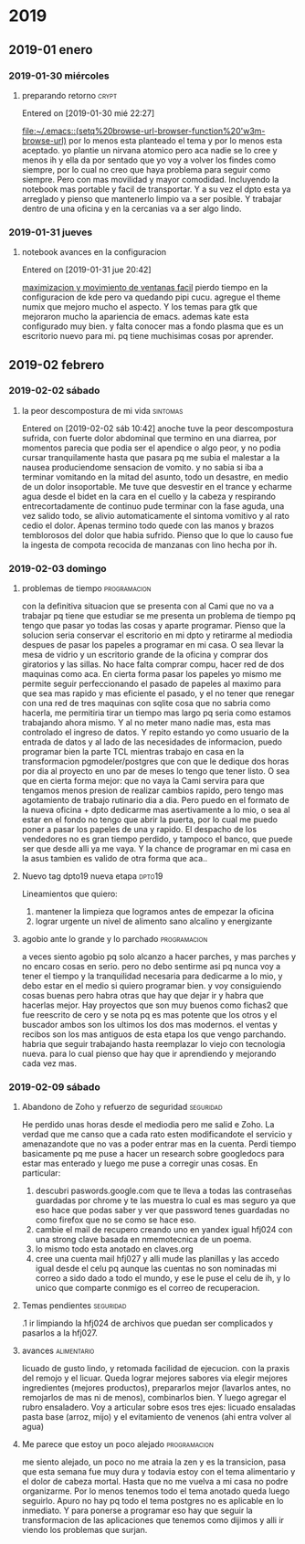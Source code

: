
* 2019
** 2019-01 enero
*** 2019-01-30 miércoles
**** preparando retorno                                            :crypt:

Entered on [2019-01-30 mié 22:27]
  
  [[file:~/.emacs::(setq%20browse-url-browser-function%20'w3m-browse-url)]]
por lo menos esta planteado el tema y por lo menos esta aceptado.
yo plantie un nirvana atomico pero aca nadie se lo cree y menos ih y
ella da por sentado que yo voy a volver los findes como siempre, por
lo cual no creo que haya problema para seguir como siempre.
Pero con mas movilidad y mayor comodidad. Incluyendo la notebook mas
portable y facil de transportar.
Y a su vez el dpto esta ya arreglado y pienso que mantenerlo limpio va
a ser posible.
Y trabajar dentro de una oficina y en la cercanias va a ser algo lindo.
*** 2019-01-31 jueves
**** notebook avances en la configuracion
Entered on [2019-01-31 jue 20:42]
  
  [[file:~/orgblok/kubuntu.org::*maximizacion%20y%20movimiento%20de%20ventanas%20facil][maximizacion y movimiento de ventanas facil]]
pierdo tiempo en la configuracion de kde pero va quedando pipi cucu.
agregue el theme numix que mejoro mucho el aspecto. Y los temas para
gtk que mejoraron mucho la apariencia de emacs.
ademas kate esta configurado muy bien. 
y falta conocer mas a fondo plasma que es un escritorio nuevo para mi.
pq tiene muchisimas cosas por aprender.
** 2019-02 febrero
*** 2019-02-02 sábado
**** la peor descompostura de mi vida                           :sintomas:
Entered on [2019-02-02 sáb 10:42]
anoche tuve la peor descompostura sufrida, con fuerte dolor abdominal
que termino en una diarrea, por momentos parecia que podia ser el
apendice o algo peor, y no podia cursar tranquilamente hasta que
pasara pq me subia el malestar a la nausea produciendome sensacion de
vomito. y no sabia si iba a terminar vomitando en la mitad del asunto,
todo un desastre, en medio de un dolor insoportable.
Me tuve que desvestir en el trance y echarme agua desde el bidet en la
cara en el cuello y la cabeza y respirando entrecortadamente de
continuo pude terminar con la fase aguda, una vez salido todo, se
alivio automaticamente el sintoma vomitivo y al rato cedio el dolor.
Apenas termino todo quede con las manos y brazos temblorosos del dolor
que habia sufrido.
Pienso que lo que lo causo fue la ingesta de compota recocida de
manzanas con lino hecha por ih.
*** 2019-02-03 domingo
**** problemas de tiempo :programacion:
con la definitiva situacion que se presenta con al Cami que no va a
trabajar pq tiene que estudiar se me presenta un problema de tiempo pq
tengo que pasar yo todas las cosas y aparte programar.
Pienso que la solucion seria conservar el escritorio en mi dpto y
retirarme al mediodia despues de pasar los papeles a programar en mi
casa.
O sea llevar la mesa de vidrio y un escritorio grande de la oficina y
comprar dos giratorios y las sillas. No hace falta comprar compu,
hacer red de dos maquinas como aca. 
En cierta forma pasar los papeles yo mismo me permite seguir
perfeccionando el pasado de papeles al maximo para que sea mas rapido
y mas eficiente el pasado, y el no tener que renegar con una red de
tres maquinas con sqlite cosa que no sabria como hacerla, me
permitiria tirar un tiempo mas largo pq seria como estamos trabajando
ahora mismo.
Y al no meter mano nadie mas, esta mas controlado el ingreso de datos.
Y repito estando yo como usuario de la entrada de datos y al lado de
las necesidades de informacion, puedo programar bien la parte TCL
mientras trabajo en casa en la transformacion pgmodeler/postgres que
con que le dedique dos horas por dia al proyecto en uno par de meses
lo tengo que tener listo.
O sea que en cierta forma mejor:
que no vaya la Cami servira para que tengamos menos presion de
realizar cambios rapido, pero tengo mas agotamiento de trabajo
rutinario dia a dia. Pero puedo en el formato de la nueva oficina +
dpto dedicarme mas asertivamente a lo mio, o sea al estar en el fondo
no tengo que abrir la puerta, por lo cual me puedo poner a pasar los
papeles de una y rapido. El despacho de los vendedores no es gran
tiempo perdido, y tampoco el banco, que puede ser que desde alli ya me
vaya.
Y la chance de programar en mi casa en la asus tambien es valido de
otra forma que aca..
**** Nuevo tag dpto19 nueva etapa :dpto19:
Lineamientos que quiero:
1. mantener la limpieza que logramos antes de empezar la oficina
2. lograr urgente un nivel de alimento sano alcalino y energizante
**** agobio ante lo grande y lo parchado :programacion:
a veces siento agobio pq solo alcanzo a hacer parches, y mas parches y
no encaro cosas en serio.
pero no debo sentirme asi pq nunca voy a tener el tiempo y la
tranquilidad necesaria para dedicarme a lo mio, y debo estar en el
medio si quiero programar bien.
y voy consiguiendo cosas buenas pero habra otras que hay que dejar ir
y habra que hacerlas mejor.
Hay proyectos que son muy buenos como fichas2 que fue reescrito de
cero y se nota pq es mas potente que los otros y el buscador  ambos
son los ultimos los dos mas modernos.
el ventas y recibos son los mas antiguos de esta etapa los que vengo
parchando.
habria que seguir trabajando hasta reemplazar lo viejo con tecnologia
nueva. para lo cual pienso que hay que ir aprendiendo y mejorando cada
vez mas.
*** 2019-02-09 sábado
**** Abandono de Zoho y refuerzo de seguridad  :seguridad:
He perdido unas horas desde el mediodia pero me salid e Zoho. La
verdad que me canso que a cada rato esten modificandote el servicio y
amenazandote que no vas a poder entrar mas en la cuenta.
Perdi tiempo basicamente pq me puse a hacer un research sobre
googledocs para estar mas enterado y luego me puse a corregir unas
cosas.
En particular:
1. descubri paswords.google.com que te lleva a todas las contraseñas
   guardadas por chrome y te las muestra lo cual es mas seguro ya que
   eso hace que podas saber y ver que password tenes guardadas no como
   firefox que no se como se hace eso.
2. cambie el mail de recupero creando uno en yandex igual hfj024 con
   una strong clave basada en nmemotecnica de un poema.
3. lo mismo todo esta anotado en claves.org
4. cree una cuenta mail hfj027 y alli mude las planillas y las accedo
   igual desde el celu pq aunque las cuentas no son nominadas mi
   correo a sido dado a todo el mundo, y ese le puse el celu de ih, y
   lo unico que comparte conmigo es el correo de recuperacion.
**** Temas pendientes :seguridad:
.1 ir limpiando la hfj024 de archivos que puedan ser complicados y
pasarlos a la hfj027. 
**** avances :alimentario:
licuado de gusto lindo, y retomada facilidad de ejecucion.
con la praxis del remojo y el licuar.
Queda lograr mejores sabores via elegir mejores ingredientes (mejores
productos), prepararlos mejor (lavarlos antes, no remojarlos de mas ni
de menos), combinarlos bien.
Y luego agregar el rubro ensaladero.
Voy a articular sobre esos tres ejes:
licuado
ensaladas
pasta base (arroz, mijo)
y el evitamiento de venenos (ahi entra volver al agua)
**** Me parece que estoy un poco alejado :programacion:
me siento alejado, un poco no me atraia la zen y  es la transicion,
pasa que esta semana fue muy dura y todavia estoy con el tema
alimentario y el dolor de cabeza mortal.
Hasta que no me vuelva a  mi casa no podre organizarme.
Por lo menos tenemos todo el tema anotado queda luego seguirlo.
Apuro no hay pq todo el tema postgres no es aplicable en lo
inmediato. Y para ponerse a programar eso hay que seguir la
transformacion de las aplicaciones que tenemos como dijimos y alli ir
viendo los problemas que surjan.   
